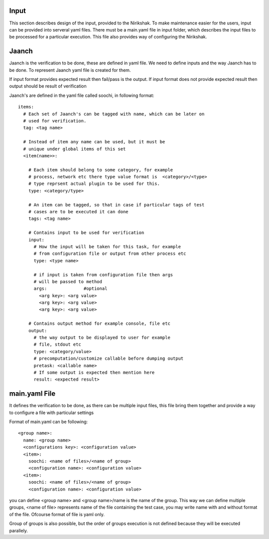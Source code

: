 Input
=====

This section describes design of the input, provided to the Nirikshak. To
make maintenance easier for the users, input can be provided into serveral
yaml files. There must be a main.yaml file in input folder, which describes
the input files to be processed for a particular execution. This file also
provides way of configuring the Nirikshak.

Jaanch
======

Jaanch is the verification to be done, these are defined in yaml file. We
need to define inputs and the way Jaanch has to be done. To represent Jaanch
yaml file is created for them.

If input format provides expected result then fail/pass is the output. If
input format does not provide expected result then output should be result of
verification

Jaanch's are defined in the yaml file called soochi, in following format::

     items: 
       # Each set of Jaanch's can be tagged with name, which can be later on
       # used for verification.
       tag: <tag name>

       # Instead of item any name can be used, but it must be
       # unique under global items of this set
       <item(name>>:

         # Each item should belong to some category, for example
         # process, network etc there type value format is  <category>/<type>
         # type reprsent actual plugin to be used for this.
         type: <category/type>

         # An item can be tagged, so that in case if particular tags of test
         # cases are to be executed it can done
         tags: <tag name>

         # Contains input to be used for verification
         input:
           # How the input will be taken for this task, for example
           # from configuration file or output from other process etc
           type: <type name>

           # if input is taken from configuration file then args
           # will be passed to method
           args:              #optional
             <arg key>: <arg value>
             <arg key>: <arg value>
             <arg key>: <arg value>

         # Contains output method for example console, file etc
         output:
           # the way output to be displayed to user for example
           # file, stdout etc
           type: <category/value>
           # precomputation/customize callable before dumping output
           pretask: <callable name>
           # If some output is expected then mention here
           result: <expected result>

main.yaml File
==============

It defines the verification to be done, as there can be multiple input files,
this file bring them together and provide a way to configure a file with
particular settings

Format of main.yaml can be following::

  <group name>:
    name: <group name>
    <configurations key>: <configuration value>
    <item>:
      soochi: <name of files>/<name of group>
      <configuration name>: <configuration value>
    <item>:
      soochi: <name of files>/<name of group>
      <configuration name>: <configuration value>

you can define <group name> and <group name>/name is the name of the group.
This way we can define multiple groups, <name of file> represents name of the
file containing the test case, you may write name with and without format of
the file. Ofcourse format of file is yaml only.

Group of groups is also possible, but the order of groups execution is not
defined because they will be executed parallely.
